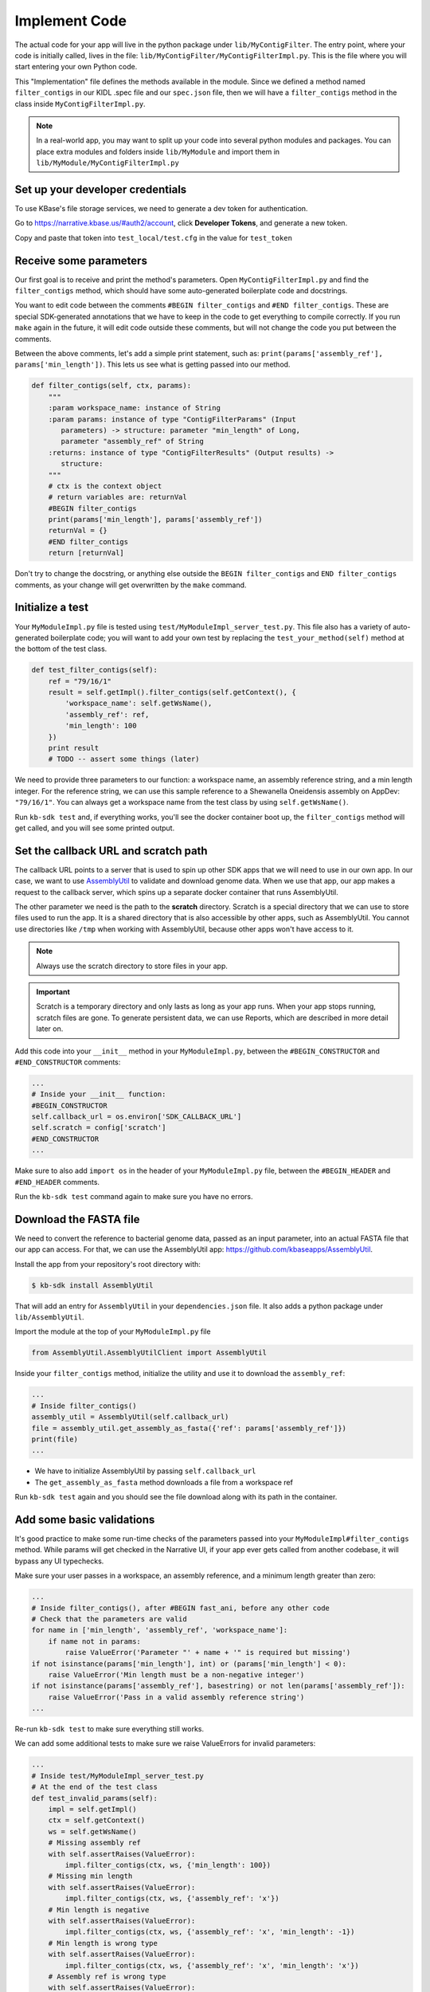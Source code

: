 Implement Code
====================

The actual code for your app will live in the python package under ``lib/MyContigFilter``. The entry point, where your code is initially called, lives in the file: ``lib/MyContigFilter/MyContigFilterImpl.py``. This is the file where you will start entering your own Python code.

This "Implementation" file defines the methods available in the module. Since we defined a method named ``filter_contigs`` in our KIDL .spec file and our ``spec.json`` file, then we will have a ``filter_contigs`` method in the class inside ``MyContigFilterImpl.py``.

.. note ::

    In a real-world app, you may want to split up your code into several python modules and packages. You can place extra modules and folders inside ``lib/MyModule`` and import them in ``lib/MyModule/MyContigFilterImpl.py``

Set up your developer credentials
------------------------------------

To use KBase's file storage services, we need to generate a dev token for authentication.

Go to https://narrative.kbase.us/#auth2/account, click **Developer Tokens**, and generate a new token.

Copy and paste that token into ``test_local/test.cfg`` in the value for ``test_token``

Receive some parameters
---------------------------

Our first goal is to receive and print the method's parameters. Open ``MyContigFilterImpl.py`` and find the ``filter_contigs`` method, which should have some auto-generated boilerplate code and docstrings.

You want to edit code between the comments ``#BEGIN filter_contigs`` and ``#END filter_contigs``. These are special SDK-generated annotations that we have to keep in the code to get everything to compile correctly. If you run ``make`` again in the future, it will edit code outside these comments, but will not change the code you put between the comments.

Between the above comments, let's add a simple print statement, such as: ``print(params['assembly_ref'], params['min_length'])``. This lets us see what is getting passed into our method.


.. code-block:: python

    def filter_contigs(self, ctx, params):
        """
        :param workspace_name: instance of String
        :param params: instance of type "ContigFilterParams" (Input
           parameters) -> structure: parameter "min_length" of Long,
           parameter "assembly_ref" of String
        :returns: instance of type "ContigFilterResults" (Output results) ->
           structure:
        """
        # ctx is the context object
        # return variables are: returnVal
        #BEGIN filter_contigs
        print(params['min_length'], params['assembly_ref'])
        returnVal = {}
        #END filter_contigs
        return [returnVal]

Don't try to change the docstring, or anything else outside the ``BEGIN filter_contigs`` and ``END filter_contigs`` comments, as your change will get overwritten by the ``make`` command.

Initialize a test
------------------

Your ``MyModuleImpl.py`` file is tested using ``test/MyModuleImpl_server_test.py``. This file also has a variety of auto-generated boilerplate code; you will want to add your own test by replacing the ``test_your_method(self)`` method at the bottom of the test class.


.. code-block:: python

    def test_filter_contigs(self):
        ref = "79/16/1"
        result = self.getImpl().filter_contigs(self.getContext(), {
            'workspace_name': self.getWsName(),
            'assembly_ref': ref,
            'min_length': 100
        })
        print result
        # TODO -- assert some things (later)

We need to provide three parameters to our function: a workspace name, an assembly reference string, and a min length integer. For the reference string, we can use this sample reference to a Shewanella Oneidensis assembly on AppDev: ``"79/16/1"``. You can always get a workspace name from the test class by using ``self.getWsName()``.

Run ``kb-sdk test`` and, if everything works, you'll see the docker container boot up, the ``filter_contigs`` method will get called, and you will see some printed output.

Set the callback URL and scratch path
-----------------------------------------

The callback URL points to a server that is used to spin up other SDK apps that we will need to use in our own app. In our case, we want to use `AssemblyUtil <https://github.com/kbaseapps/AssemblyUtil>`_ to validate and download genome data. When we use that app, our app makes a request to the callback server, which spins up a separate docker container that runs AssemblyUtil.

The other parameter we need is the path to the **scratch** directory. Scratch is a special directory that we can use to store files used to run the app. It is a shared directory that is also accessible by other apps, such as AssemblyUtil. You cannot use directories like ``/tmp`` when working with AssemblyUtil, because other apps won't have access to it.

.. note::

    Always use the scratch directory to store files in your app.


.. important::
    
    Scratch is a temporary directory and only lasts as long as your app runs. When your app stops running, scratch files are gone. To generate persistent data, we can use Reports, which are described in more detail later on.

Add this code into your ``__init__`` method in your ``MyModuleImpl.py``, between the ``#BEGIN_CONSTRUCTOR`` and ``#END_CONSTRUCTOR`` comments:

.. code-block:: python

   ...
   # Inside your __init__ function:
   #BEGIN_CONSTRUCTOR
   self.callback_url = os.environ['SDK_CALLBACK_URL']
   self.scratch = config['scratch']
   #END_CONSTRUCTOR
   ...


Make sure to also add ``import os`` in the header of your ``MyModuleImpl.py`` file, between the ``#BEGIN_HEADER`` and ``#END_HEADER`` comments.

Run the ``kb-sdk test`` command again to make sure you have no errors.

Download the FASTA file
----------------------------

We need to convert the reference to bacterial genome data, passed as an input parameter, into an actual FASTA file that our app can access. For that, we can use the AssemblyUtil app: https://github.com/kbaseapps/AssemblyUtil.

Install the app from your repository's root directory with:

.. code-block:: bash

    $ kb-sdk install AssemblyUtil


That will add an entry for ``AssemblyUtil`` in your ``dependencies.json`` file. It also adds a python package under ``lib/AssemblyUtil``.

Import the module at the top of your ``MyModuleImpl.py`` file

.. code-block:: python

    from AssemblyUtil.AssemblyUtilClient import AssemblyUtil


Inside your ``filter_contigs`` method, initialize the utility and use it to download the ``assembly_ref``:

.. code-block:: python

    ...
    # Inside filter_contigs()
    assembly_util = AssemblyUtil(self.callback_url)
    file = assembly_util.get_assembly_as_fasta({'ref': params['assembly_ref']})
    print(file)
    ...


* We have to initialize AssemblyUtil by passing ``self.callback_url``
* The ``get_assembly_as_fasta`` method downloads a file from a workspace ref

Run ``kb-sdk test`` again and you should see the file download along with its path in the container.

Add some basic validations
------------------------------------

It's good practice to make some run-time checks of the parameters passed into your ``MyModuleImpl#filter_contigs`` method. While params will get checked in the Narrative UI, if your app ever gets called from another codebase, it will bypass any UI typechecks.

Make sure your user passes in a workspace, an assembly reference, and a minimum length greater than zero:

.. code-block:: python

  ...
  # Inside filter_contigs(), after #BEGIN fast_ani, before any other code
  # Check that the parameters are valid
  for name in ['min_length', 'assembly_ref', 'workspace_name']:
      if name not in params:
          raise ValueError('Parameter "' + name + '" is required but missing')
  if not isinstance(params['min_length'], int) or (params['min_length'] < 0):
      raise ValueError('Min length must be a non-negative integer')
  if not isinstance(params['assembly_ref'], basestring) or not len(params['assembly_ref']):
      raise ValueError('Pass in a valid assembly reference string')
  ...



Re-run ``kb-sdk test`` to make sure everything still works.

We can add some additional tests to make sure we raise ValueErrors for invalid parameters:

.. code-block:: python

    ...
    # Inside test/MyModuleImpl_server_test.py
    # At the end of the test class
    def test_invalid_params(self):
        impl = self.getImpl()
        ctx = self.getContext()
        ws = self.getWsName()
        # Missing assembly ref
        with self.assertRaises(ValueError):
            impl.filter_contigs(ctx, ws, {'min_length': 100})
        # Missing min length
        with self.assertRaises(ValueError):
            impl.filter_contigs(ctx, ws, {'assembly_ref': 'x'})
        # Min length is negative
        with self.assertRaises(ValueError):
            impl.filter_contigs(ctx, ws, {'assembly_ref': 'x', 'min_length': -1})
        # Min length is wrong type
        with self.assertRaises(ValueError):
            impl.filter_contigs(ctx, ws, {'assembly_ref': 'x', 'min_length': 'x'})
        # Assembly ref is wrong type
        with self.assertRaises(ValueError):
            impl.filter_contigs(ctx, ws, {'assembly_ref': 1, 'min_length': 1})
    ...


Filter out contigs based on length
---------------------------------------

Now we can finally start to implement the real functionality of the app!

The biopython package (http://biopython.org/), included in the SDK build, has a module called SeqIO (http://biopython.org/wiki/SeqIO) that can help us read and filter genome sequence data.

Import this module in your ``MyModuleImpl.py`` between the header comments like so:

.. code-block:: python

    ... # other imports
    from Bio import SeqIO
    ...


Now, inside ``filter_contigs``, enter code to filter out contigs less than the given min_length:

.. code-block:: python

    ...
    # Inside MyModuleImpl#filter_contigs, after you have fetched the fasta file:
    # Parse the downloaded file in FASTA format
    parsed_assembly = SeqIO.parse(file['path'], 'fasta')
    min_length = params['min_length']
    # Keep a list of contigs greater than min_length
    good_contigs = []
    # total contigs regardless of length
    n_total = 0
    # total contigs over the min_length
    n_remaining = 0
    for record in parsed_assembly:
        n_total += 1
        if len(record.seq) >= min_length:
            good_contigs.append(record)
            n_remaining += 1
    returnVal = {
        'n_total': n_total,
        'n_remaining': n_remaining
    }
    ...


Run ``kb-sdk test`` again and check the output.

Add real tests
---------------------

Return to ``test/MyModuleImpl_server_test.py`` and add tests for the functionality we just added above.

Set ``min_length`` to a value that filters out some contigs but not others. In our case, our FASTA only has 2 sequences of lenths 4969811 and 161613. An in-between minimum could be 200000.

We would expect to keep 1 contig and filter out the other.

.. code-block:: python

    ...
    # Inside MyModuleImpl_server_test:
    def test_filter_contigs(self):
        ref = "79/16/1"
        params = {
            'workspace_name': self.getWsName(),
            'assembly_ref': ref,
            'min_length': 200000
        }
        result = self.getImpl().filter_contigs(self.getContext(), self.getWsName(), params)
        self.assertEqual(result[0]['n_total'], 2)
        self.assertEqual(result[0]['n_remaining'], 1)
    ...


Run ``kb-sdk test`` again to make sure it all passes.

Output the filtered assembly
---------------------------------

Next, we want to save and upload a new version of our genome assembly data with the contigs filtered out.

Beneath the code that we wrote to filter the assembly, add this file saving and uploading code.

.. code-block:: python

    ...
    # Underneath your loop that filters contigs:
    # Create a file to hold the filtered data
    filtered_path = os.path.join(self.scratch, 'filtered.fasta')
    SeqIO.write(good_contigs, filtered_path, 'fasta')
    # Upload the filtered data to the workspace
    new_ref = assembly_util.save_assembly_from_fasta({
        'file': {'path': filtered_path},
        'workspace_name': workspace_name,
        'assembly_name': file['assembly_name']
    })
    returnVal = {
        'n_total': n_total,
        'n_remaining': n_remaining,
        'filtered_assembly_ref': new_ref
    }
    #END filter_contigs
    ...


Add a simple assertion into your ``test_fast_ani`` method to check for the ``filtered_assembly_ref``. Something like:

.. code-block:: python

    self.assertTrue(len(result[0]['filtered_assembly_ref']))


Run ``kb-sdk test`` again to make sure you have no errors

Build a report object
-------------------------

In order to output data into the UI inside a narrative, your app needs to build and return a KBaseReport (https://github.com/kbaseapps/KBaseReport).

Install the KBaseReport app with:

.. code-block:: bash

    $ kb-sdk install KBaseReport


Import the report module between the ``#BEGIN_HEADER`` and ``#END_HEADER`` section of your ``MyModuleImpl.py`` file:

.. code-block:: python

    from KBaseReport.KBaseReportClient import KBaseReport


The KBaseReport takes a series of dictionary objects that can have text messages, object references, and more. Add the report initialization code inside your ``filter_contigs`` method:

.. code-block:: python

    # Inside the filter_contigs method, below where we uploaded the new file:
    # Create an output summary message for the report
    text_message = "".join([
        'Filtered assembly to ',
        str(n_remaining),
        ' contigs out of ',
        str(n_total)
    ])
    # Data for creating the report, referencing the assembly we uploaded
    report_data = {
        'objects_created': [
            {'ref': new_ref, 'description': 'Filtered contigs'}
        ],
        'text_message': text_message
    }
    # Initialize the report
    kbase_report = KBaseReport(self.callback_url)
    report = kbase_report.create({
        'report': report_data,
        'workspace_name': workspace_name
    })
    # Return the report reference and name in our results
    returnVal = {
        'report_ref': report['ref'],
        'report_name': report['name'],
        'n_total': n_total,
        'n_remaining': n_remaining,
        'filtered_assembly_ref': new_ref
    }
    #END filter_contigs


Add a couple assertions in our ``test_filter_contigs`` method inside ``test/MyModuleImpl_server_test.py`` to check for the report name and ref:

.. code-block:: python

    ...
    self.assertTrue(len(result[0]['report_name']))
    self.assertTrue(len(result[0]['report_ref']))
    ...


Run ``kb-sdk test`` again to make sure it all works.

Configure your app's output data
-----------------------------------

We nearly have a complete app. The last step is to take all the result data we defined in ``MyModuleImpl#filter_contigs`` and add entries for them in our ``MyModule.spec`` KIDL type file as well as our ``spec.json`` UI config file.

Add a type entry for our result data in our KIDL file:

.. code-block:: cpp

    /* Output results */
    typedef structure {
        string report_name;
        string report_ref;
        string filtered_assembly_ref;
        int n_total;
        int n_remaining;
    } ContigFilterResults;


Run ``make`` and ``kb-sdk test`` again to make sure everything works.

In your ``ui/narrative/methods/filter_contigs/spec.json`` file, add entries for this output data:

.. code::

    ...
    "output_mapping": [
        {
            "service_method_output_path": [0,"report_name"],
            "target_property": "report_name"
        },
        {
            "service_method_output_path": [0,"report_ref"],
            "target_property": "report_ref"
        },
        {
            "narrative_system_variable": "workspace",
            "target_property": "workspace_name"
        }
    ]
    ...


Now we have some output entries that point to our report and workspace, which will show up when the job finishes in the narrative.

Finally, under ``widgets/output`` in the JSON (around line 10), set ``"output"`` to ``"no-display"``. This prevents our app from creating a separate output cell.

We've added an entry for everything we put in the ``returnVal`` dictionary that gets returned from ``MyModuleImpl#filter_contigs``.

Run ``kb-sdk test`` a final time to make sure everything runs smoothly. If so, we have a working app!
